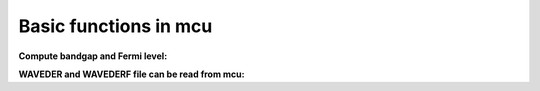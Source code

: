 .. _basic:

Basic functions in mcu 
===============================

**Compute bandgap and Fermi level:**

.. code-block:: python
   :linenos:
   
    import mcu
   mymcu = mcu.VASP()    # Define an mcu object
   mymcu.get_bandgap()   # Get the bandgap
   mymcu.efermi          # Get Fermi level                         

**WAVEDER and WAVEDERF file can be read from mcu:**

.. code-block:: python
   :linenos:
   
   import mcu
   cder, nodesn_i_dielectric_function, wplasmon = mcu.read_WAVEDER(waveder = 'WAVEDER')
   cder = mcu.read_WAVEDERF(wavederf = 'WAVEDERF')   